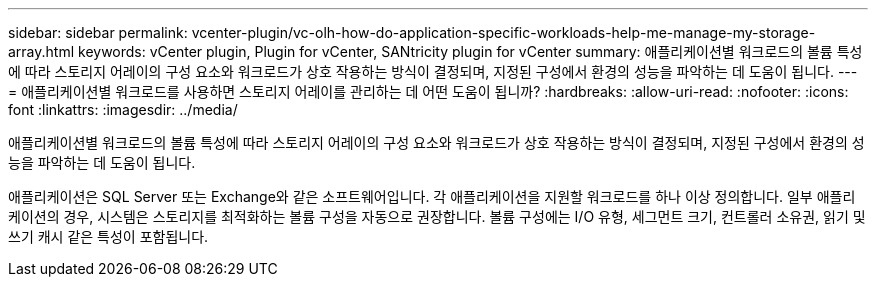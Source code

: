 ---
sidebar: sidebar 
permalink: vcenter-plugin/vc-olh-how-do-application-specific-workloads-help-me-manage-my-storage-array.html 
keywords: vCenter plugin, Plugin for vCenter, SANtricity plugin for vCenter 
summary: 애플리케이션별 워크로드의 볼륨 특성에 따라 스토리지 어레이의 구성 요소와 워크로드가 상호 작용하는 방식이 결정되며, 지정된 구성에서 환경의 성능을 파악하는 데 도움이 됩니다. 
---
= 애플리케이션별 워크로드를 사용하면 스토리지 어레이를 관리하는 데 어떤 도움이 됩니까?
:hardbreaks:
:allow-uri-read: 
:nofooter: 
:icons: font
:linkattrs: 
:imagesdir: ../media/


[role="lead"]
애플리케이션별 워크로드의 볼륨 특성에 따라 스토리지 어레이의 구성 요소와 워크로드가 상호 작용하는 방식이 결정되며, 지정된 구성에서 환경의 성능을 파악하는 데 도움이 됩니다.

애플리케이션은 SQL Server 또는 Exchange와 같은 소프트웨어입니다. 각 애플리케이션을 지원할 워크로드를 하나 이상 정의합니다. 일부 애플리케이션의 경우, 시스템은 스토리지를 최적화하는 볼륨 구성을 자동으로 권장합니다. 볼륨 구성에는 I/O 유형, 세그먼트 크기, 컨트롤러 소유권, 읽기 및 쓰기 캐시 같은 특성이 포함됩니다.
